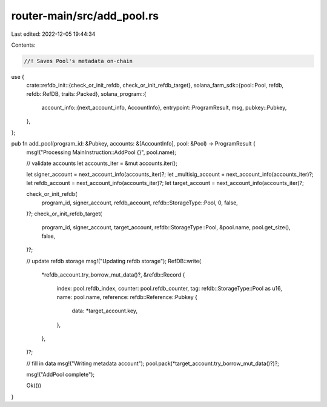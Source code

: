 router-main/src/add_pool.rs
===========================

Last edited: 2022-12-05 19:44:34

Contents:

.. code-block:: rs

    //! Saves Pool's metadata on-chain

use {
    crate::refdb_init::{check_or_init_refdb, check_or_init_refdb_target},
    solana_farm_sdk::{pool::Pool, refdb, refdb::RefDB, traits::Packed},
    solana_program::{
        account_info::{next_account_info, AccountInfo},
        entrypoint::ProgramResult,
        msg,
        pubkey::Pubkey,
    },
};

pub fn add_pool(program_id: &Pubkey, accounts: &[AccountInfo], pool: &Pool) -> ProgramResult {
    msg!("Processing MainInstruction::AddPool {}", pool.name);

    // validate accounts
    let accounts_iter = &mut accounts.iter();

    let signer_account = next_account_info(accounts_iter)?;
    let _multisig_account = next_account_info(accounts_iter)?;
    let refdb_account = next_account_info(accounts_iter)?;
    let target_account = next_account_info(accounts_iter)?;

    check_or_init_refdb(
        program_id,
        signer_account,
        refdb_account,
        refdb::StorageType::Pool,
        0,
        false,
    )?;
    check_or_init_refdb_target(
        program_id,
        signer_account,
        target_account,
        refdb::StorageType::Pool,
        &pool.name,
        pool.get_size(),
        false,
    )?;

    // update refdb storage
    msg!("Updating refdb storage");
    RefDB::write(
        *refdb_account.try_borrow_mut_data()?,
        &refdb::Record {
            index: pool.refdb_index,
            counter: pool.refdb_counter,
            tag: refdb::StorageType::Pool as u16,
            name: pool.name,
            reference: refdb::Reference::Pubkey {
                data: *target_account.key,
            },
        },
    )?;

    // fill in data
    msg!("Writing metadata account");
    pool.pack(*target_account.try_borrow_mut_data()?)?;

    msg!("AddPool complete");

    Ok(())
}


